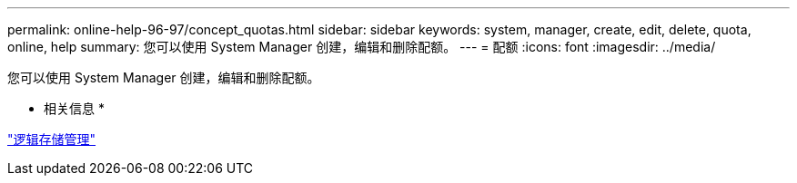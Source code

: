 ---
permalink: online-help-96-97/concept_quotas.html 
sidebar: sidebar 
keywords: system, manager, create, edit, delete, quota, online, help 
summary: 您可以使用 System Manager 创建，编辑和删除配额。 
---
= 配额
:icons: font
:imagesdir: ../media/


[role="lead"]
您可以使用 System Manager 创建，编辑和删除配额。

* 相关信息 *

https://docs.netapp.com/us-en/ontap/volumes/index.html["逻辑存储管理"^]
